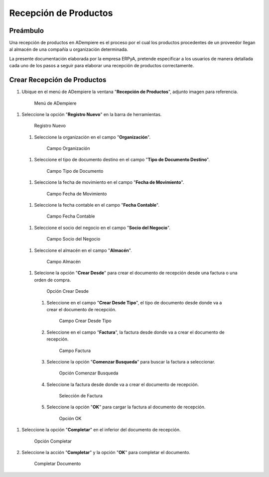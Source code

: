 **Recepción de Productos**
==========================

**Preámbulo**
-------------

Una recepción de productos en ADempiere es el proceso por el cual los productos procedentes de un proveedor llegan al almacén de una compañía u organización determinada.

La presente documentación elaborada por la empresa ERPyA, pretende especificar a los usuarios de manera detallada cada uno de los pasos a seguir para elaborar una recepción de productos correctamente.

**Crear Recepción de Productos**
--------------------------

#.  Ubique en el menú de ADempiere la ventana "**Recepción de Productos**", adjunto imagen para referencia.

   .. figure:: resources/menurecep.png
      :alt: Menú de ADempiere

      Menú de ADempiere

#.  Seleccione la opción "**Registro Nuevo**" en la barra de herramientas.

   .. figure:: resources/regnuevo.png
      :alt: Registro Nuevo

      Registro Nuevo

   #.  Seleccione la organización en el campo "**Organización**".
   
      .. figure:: resources/organizacion.png
         :alt: Campo Organización

         Campo Organización

   #.  Seleccione el tipo de documento destino en el campo "**Tipo de Documento Destino**".

      .. figure:: resources/tidoc.png
         :alt: Campo Tipo de Documento

         Campo Tipo de Documento

   #.  Seleccione la fecha de movimiento en el campo "**Fecha de Movimiento**".

      .. figure:: resources/fechamov.png
         :alt: Campo Fecha de Movimiento

         Campo Fecha de Movimiento

   #.  Seleccione la fecha contable en el campo "**Fecha Contable**".

      .. figure:: resources/fechacon.png
         :alt: Campo Fecha Contable

         Campo Fecha Contable

   #.  Seleccione el socio del negocio en el campo "**Socio del Negocio**".

      .. figure:: resources/socio.png
         :alt: Campo Socio del Negocio

         Campo Socio del Negocio

   #.  Seleccione el almacén en el campo "**Almacén**".

      .. figure:: resources/almacen.png
         :alt: Campo Almacén

         Campo Almacén

   #.  Selecione la opción "**Crear Desde**" para crear el documento de recepción desde una factura o una orden de compra.

      .. figure:: resources/creardesde.png
         :alt: Opción Crear Desde

         Opción Crear Desde

      #. Seleccione en el campo "**Crear Desde Tipo**", el tipo de documento desde donde va a crear el documento de recepción.

         .. figure:: resources/creardetipo.png
            :alt: Campo Crear Desde Tipo

            Campo Crear Desde Tipo

      #. Seleccione en el campo "**Factura**", la factura desde donde va a crear el documento de recepción.

         .. figure:: resources/selecfac.png
            :alt: Campo Factura

            Campo Factura

      #. Seleccione la opción "**Comenzar Busqueda**" para buscar la factura a seleccionar.

         .. figure:: resources/comenzar.png
            :alt: Opción Comenzar

            Opción Comenzar Busqueda

      #. Seleccione la factura desde donde va a crear el documento de recepción.

         .. figure:: resources/seleccion.png
            :alt: Selección de Factura

            Selección de Factura

      #. Seleccione la opción "**OK**" para cargar la factura al documento de recepción.

         .. figure:: resources/ok.png
            :alt: Opción OK

            Opción OK

#. Seleccione la opción "**Completar**" en el inferior del documento de recepción.

   .. figure:: resources/opcioncom.png
      :alt: Opción Completar

      Opción Completar

#. Seleccione la acción "**Completar**" y la opción "**OK**" para completar el documento.

   .. figure:: resources/completar.png
      :alt: Completar Documento

      Completar Documento
